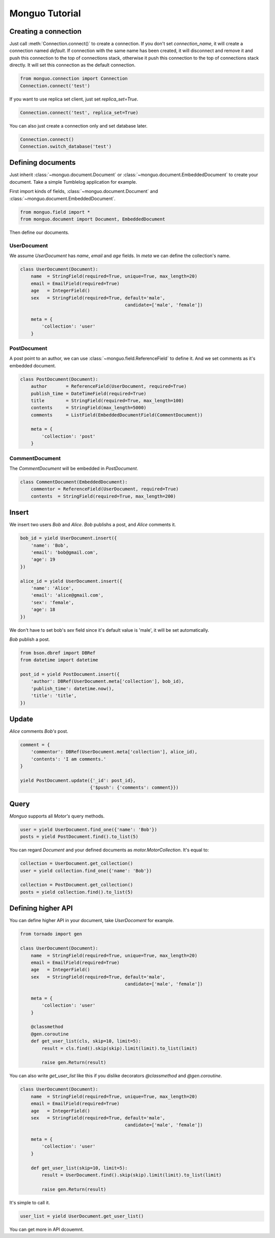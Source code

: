 Monguo Tutorial
===============

Creating a connection
---------------------
Just call :meth:`Connection.connect()` to create a connection. If you don't set `connection_name`, it will create a connection named `default`. If 
connection with the same name has been created, it will disconnect and remove 
it and push this connection to the top of connections stack, otherwise it 
push this connection to the top of connections stack directly. It will set 
this connection as the default connection.

.. code-block:: python
    
    from monguo.connection import Connection
    Connection.connect('test')

If you want to use replica set client, just set `replica_set=True`.

.. code-block:: python
    
    Connection.connect('test', replica_set=True)

You can also just create a connection only and set database later.

.. code-block:: python

    Connection.connect()
    Connection.switch_database('test')

Defining documents
------------------
Just inherit :class:`~monguo.document.Document` or 
:class:`~monguo.document.EmbeddedDocument` to create your document. Take a 
simple Tumblelog application for example. 

First import kinds of fields, :class:`~monguo.document.Document` and 
:class:`~monguo.document.EmbeddedDocument`.

.. code-block:: python
    
    from monguo.field import *
    from monguo.document import Document, EmbeddedDocument

Then define our documents.

UserDocument
````````````
We assume `UserDocument` has `name`, `email` and `age` fields. In `meta` we can
define the collection's name.

.. code-block:: python

    class UserDocument(Document):
        name  = StringField(required=True, unique=True, max_length=20)
        email = EmailField(required=True)
        age   = IntegerField()
        sex   = StringField(required=True, default='male', 
                                           candidate=['male', 'female'])

        meta = {
            'collection': 'user'
        }
    
PostDocument
````````````
A post point to an author, we can use :class:`~monguo.field.ReferenceField` to 
define it. And we set comments as it's embedded document.

.. code-block:: python
    
    class PostDocument(Document):
        author       = ReferenceField(UserDocument, required=True)
        publish_time = DateTimeField(required=True)
        title        = StringField(required=True, max_length=100)
        contents     = StringField(max_length=5000)
        comments     = ListField(EmbeddedDocumentField(CommentDocument))

        meta = {
            'collection': 'post'
        }

CommentDocument
```````````````
The `CommentDocument` will be embedded in `PostDocument`.

.. code-block:: python

    class CommentDocument(EmbeddedDocument):
        commentor = ReferenceField(UserDocument, required=True)
        contents  = StringField(required=True, max_length=200)

Insert
------
We insert two users `Bob` and `Alice`. `Bob` publishs a post, and `Alice` 
comments it.

.. code-block:: python
    
    bob_id = yield UserDocument.insert({
        'name': 'Bob',
        'email': 'bob@gmail.com',
        'age': 19
    })

    alice_id = yield UserDocument.insert({
        'name': 'Alice',
        'email': 'alice@gmail.com',
        'sex': 'female',
        'age': 18
    })

We don't have to set bob's `sex` field since it's default value is 'male', it will be set automatically.

`Bob` publish a post.

.. code-block:: python

    from bson.dbref import DBRef
    from datetime import datetime

    post_id = yield PostDocument.insert({
        'author': DBRef(UserDocument.meta['collection'], bob_id),
        'publish_time': datetime.now(),
        'title': 'title',
    })


Update
------
`Alice` comments `Bob's` post.

.. code-block:: python

    comment = {
        'commentor': DBRef(UserDocument.meta['collection'], alice_id),
        'contents': 'I am comments.'
    }

    yield PostDocument.update({'_id': post_id}, 
                              {'$push': {'comments': comment}})

Query
-----
`Monguo` supports all `Motor's` query methods.

.. code-block:: python

    user = yield UserDocument.find_one({'name': 'Bob'})
    posts = yield PostDocument.find().to_list(5)

You can regard `Document` and your defined documents as 
`motor.MotorCollection`. It's equal to:

.. code-block:: python
    
    collection = UserDocument.get_collection()    
    user = yield collection.find_one({'name': 'Bob'})

    collection = PostDocument.get_collection()
    posts = yield collection.find().to_list(5)

Defining higher API
-------------------
You can define higher API in your document, take `UserDocoment` for example.

.. code-block:: python

    from tornado import gen

    class UserDocument(Document):
        name  = StringField(required=True, unique=True, max_length=20)
        email = EmailField(required=True)
        age   = IntegerField()
        sex   = StringField(required=True, default='male', 
                                           candidate=['male', 'female'])

        meta = {
            'collection': 'user'
        }

        @classmethod
        @gen.coroutine
        def get_user_list(cls, skip=10, limit=5):
            result = cls.find().skip(skip).limit(limit).to_list(limit)

            raise gen.Return(result)

You can also write `get_user_list` like this if you dislike decorators 
`@classmethod` and `@gen.coroutine`.

.. code-block:: python
    
    class UserDocument(Document):
        name  = StringField(required=True, unique=True, max_length=20)
        email = EmailField(required=True)
        age   = IntegerField()
        sex   = StringField(required=True, default='male', 
                                           candidate=['male', 'female'])

        meta = {
            'collection': 'user'
        }

        def get_user_list(skip=10, limit=5):
            result = UserDocument.find().skip(skip).limit(limit).to_list(limit)

            raise gen.Return(result)

It's simple to call it.

.. code-block:: python

    user_list = yield UserDocument.get_user_list()

You can get more in API dcouemnt.
